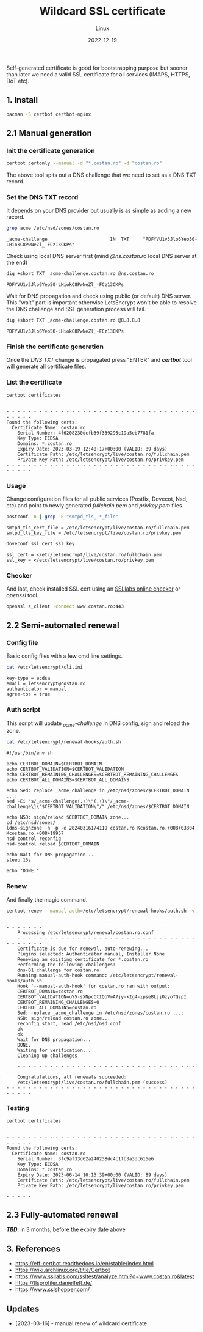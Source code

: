 #+title: Wildcard SSL certificate
#+subtitle: Linux
#+date: 2022-12-19
#+tags[]: letsencrypt wildcard ssl cert

Self-generated certificate is good for bootstrapping purpose but sooner than later we need a valid SSL certificate for all services (IMAPS, HTTPS, DoT etc).

** 1. Install
  #+begin_src sh
    pacman -S certbot certbot-nginx
  #+end_src

** 2.1 Manual generation
*** Init the certificate generation
   #+begin_src sh
     certbot certonly --manual -d "*.costan.ro" -d "costan.ro"
   #+end_src

   The above tool spits out a DNS challenge that we need to set as a DNS TXT record.

*** Set the DNS TXT record
   It depends on your DNS provider but usually is as simple as adding a new record.

   #+begin_src sh :dir /sshx:miner@rig|sudo:: :results output
     grep acme /etc/nsd/zones/costan.ro
   #+end_src

   #+RESULTS:
   : _acme-challenge                       IN  TXT     "PDFYVU1v3Jlo6Yeo50-LHiokC8PwNeZl_-FCz13CKPs"

   Check using local DNS server first (mind /@ns.costan.ro/ local DNS server at the end)

   #+begin_src sh
     dig +short TXT _acme-challenge.costan.ro @ns.costan.ro
   #+end_src

   #+RESULTS:
   : PDFYVU1v3Jlo6Yeo50-LHiokC8PwNeZl_-FCz13CKPs

   Wait for DNS propagation and check using public (or default) DNS server. This "wait" part is important otherwise LetsEncrypt won't be able to resolve the DNS challenge and SSL generation process will fail.

   #+begin_src sh
     dig +short TXT _acme-challenge.costan.ro @8.8.8.8
   #+end_src

   #+RESULTS:
   : PDFYVU1v3Jlo6Yeo50-LHiokC8PwNeZl_-FCz13CKPs

*** Finish the certificate generation
   Once the /DNS TXT/ change is propagated press "ENTER" and /*certbot*/ tool will generate all certificate files.

*** List the certificate
   #+begin_src sh :dir /sshx:miner@rig|sudo:: :results output
     certbot certificates
   #+end_src

   #+RESULTS:
   #+begin_example

   - - - - - - - - - - - - - - - - - - - - - - - - - - - - - - - - - - - - - - - -
   Found the following certs:
     Certificate Name: costan.ro
       Serial Number: 4f6208230dcfb39f339295c19a5eb7781fa
       Key Type: ECDSA
       Domains: *.costan.ro
       Expiry Date: 2023-03-19 12:40:17+00:00 (VALID: 89 days)
       Certificate Path: /etc/letsencrypt/live/costan.ro/fullchain.pem
       Private Key Path: /etc/letsencrypt/live/costan.ro/privkey.pem
   - - - - - - - - - - - - - - - - - - - - - - - - - - - - - - - - - - - - - - - -
   #+end_example

*** Usage
    Change configuration files for all public services (Postfix, Dovecot, Nsd, etc) and point to newly generated /fullchain.pem/ and /privkey.pem/ files.

    #+begin_src sh :dir /sshx:miner@rig|sudo:: :results output
      postconf -n | grep -E "smtpd_tls_.*_file"
    #+end_src

    #+RESULTS:
    : smtpd_tls_cert_file = /etc/letsencrypt/live/costan.ro/fullchain.pem
    : smtpd_tls_key_file = /etc/letsencrypt/live/costan.ro/privkey.pem

    #+begin_src sh :dir /sshx:miner@rig|sudo:: :results output
      doveconf ssl_cert ssl_key
    #+end_src

    #+RESULTS:
    : ssl_cert = </etc/letsencrypt/live/costan.ro/fullchain.pem
    : ssl_key = </etc/letsencrypt/live/costan.ro/privkey.pem

*** Checker
    And last, check installed SSL cert using an  [[https://www.ssllabs.com/ssltest/analyze.html?d=www.costan.ro][SSLlabs online checker]] or /openssl/ tool.

    #+begin_src sh
      openssl s_client -connect www.costan.ro:443
    #+end_src

** 2.2 Semi-automated renewal
*** Config file
    Basic config files with a few cmd line settings.
    #+begin_src sh :dir /sshx:miner@rig|sudo:: :results output
      cat /etc/letsencrypt/cli.ini
    #+end_src

    #+RESULTS:
    : key-type = ecdsa
    : email = letsencrypt@costan.ro
    : authenticator = manual
    : agree-tos = true

*** Auth script
    This script will update /_acme-challenge/ in DNS config, sign and reload the zone.

    #+begin_src sh :dir /sshx:miner@rig|sudo:: :results output
      cat /etc/letsencrypt/renewal-hooks/auth.sh
    #+end_src

    #+RESULTS:
    #+begin_example
    #!/usr/bin/env sh

    echo CERTBOT_DOMAIN=$CERTBOT_DOMAIN
    echo CERTBOT_VALIDATION=$CERTBOT_VALIDATION
    echo CERTBOT_REMAINING_CHALLENGES=$CERTBOT_REMAINING_CHALLENGES
    echo CERTBOT_ALL_DOMAINS=$CERTBOT_ALL_DOMAINS

    echo Sed: replace _acme_challenge in /etc/nsd/zones/$CERTBOT_DOMAIN ...:
    sed -Ei "s/_acme-challenge(.+)\"(.+)\"/_acme-challenge\1\"$CERTBOT_VALIDATION\"/" /etc/nsd/zones/$CERTBOT_DOMAIN

    echo NSD: sign/reload $CERTBOT_DOMAIN zone...
    cd /etc/nsd/zones/
    ldns-signzone -n -p -e 20240316174119 costan.ro Kcostan.ro.+008+03304 Kcostan.ro.+008+19957
    nsd-control reconfig
    nsd-control reload $CERTBOT_DOMAIN

    echo Wait for DNS propagation...
    sleep 15s

    echo "DONE."
    #+end_example

*** Renew
    And finally the magic command.
    #+begin_src sh
      certbot renew --manual-auth=/etc/letsencrypt/renewal-hooks/auth.sh -v
    #+end_src

    #+begin_example
    - - - - - - - - - - - - - - - - - - - - - - - - - - - - - - - - - - - - - - - -
    Processing /etc/letsencrypt/renewal/costan.ro.conf
    - - - - - - - - - - - - - - - - - - - - - - - - - - - - - - - - - - - - - - - -
    Certificate is due for renewal, auto-renewing...
    Plugins selected: Authenticator manual, Installer None
    Renewing an existing certificate for *.costan.ro
    Performing the following challenges:
    dns-01 challenge for costan.ro
    Running manual-auth-hook command: /etc/letsencrypt/renewal-hooks/auth.sh
    Hook '--manual-auth-hook' for costan.ro ran with output:
    CERTBOT_DOMAIN=costan.ro
    CERTBOT_VALIDATION=uY5-sXNpcCtIQoVmA7jy-kIg4-ipseBLjjOzyoTQzpI
    CERTBOT_REMAINING_CHALLENGES=0
    CERTBOT_ALL_DOMAINS=costan.ro
    Sed: replace _acme_challenge in /etc/nsd/zones/costan.ro ...:
    NSD: sign/reload costan.ro zone...
    reconfig start, read /etc/nsd/nsd.conf
    ok
    ok
    Wait for DNS propagation...
    DONE.
    Waiting for verification...
    Cleaning up challenges

    - - - - - - - - - - - - - - - - - - - - - - - - - - - - - - - - - - - - - - - -
    Congratulations, all renewals succeeded:
    /etc/letsencrypt/live/costan.ro/fullchain.pem (success)
- - - - - - - - - - - - - - - - - - - - - - - - - - - - - - - - - - - - - - - -
    #+end_example

*** Testing
    #+begin_src sh :dir /sshx:miner@rig|sudo:: :results output
      certbot certificates
    #+end_src

    #+RESULTS:
    #+begin_example

    - - - - - - - - - - - - - - - - - - - - - - - - - - - - - - - - - - - - - - - -
    Found the following certs:
      Certificate Name: costan.ro
        Serial Number: 3fc9af33d62a240238dc4c1fb3a3dc616e6
        Key Type: ECDSA
        Domains: *.costan.ro
        Expiry Date: 2023-06-14 10:13:39+00:00 (VALID: 89 days)
        Certificate Path: /etc/letsencrypt/live/costan.ro/fullchain.pem
        Private Key Path: /etc/letsencrypt/live/costan.ro/privkey.pem
    - - - - - - - - - - - - - - - - - - - - - - - - - - - - - - - - - - - - - - - -
    #+end_example

** 2.3 Fully-automated renewal
   /*TBD*/: in 3 months, before the expiry date above

** 3. References
  - https://eff-certbot.readthedocs.io/en/stable/index.html
  - https://wiki.archlinux.org/title/Certbot
  - https://www.ssllabs.com/ssltest/analyze.html?d=www.costan.ro&latest
  - https://tlsprofiler.danielfett.de/
  - https://www.sslshopper.com/

** Updates
  - [2023-03-16] - manual renew of wildcard certificate
